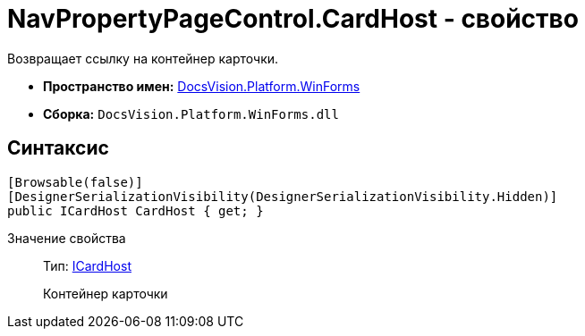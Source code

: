 = NavPropertyPageControl.CardHost - свойство

Возвращает ссылку на контейнер карточки.

* *Пространство имен:* xref:api/DocsVision/Platform/WinForms/WinForms_NS.adoc[DocsVision.Platform.WinForms]
* *Сборка:* `DocsVision.Platform.WinForms.dll`

== Синтаксис

[source,csharp]
----
[Browsable(false)]
[DesignerSerializationVisibility(DesignerSerializationVisibility.Hidden)]
public ICardHost CardHost { get; }
----

Значение свойства::
Тип: xref:xref:api/DocsVision/Platform/CardHost/ICardHost_IN.adoc[ICardHost]
+
Контейнер карточки
